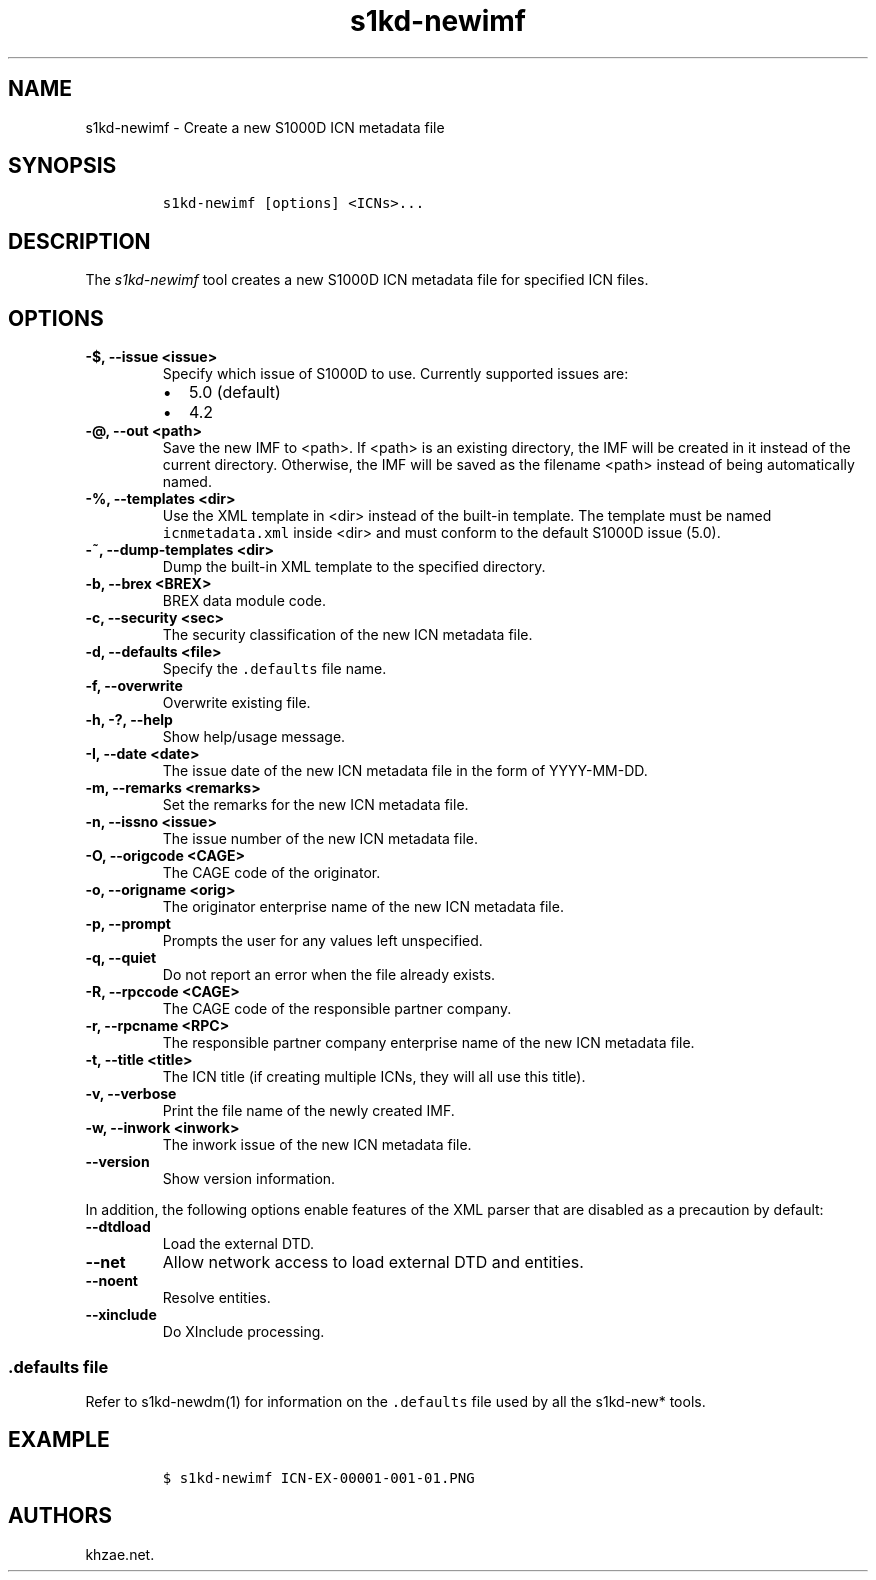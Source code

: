 .\" Automatically generated by Pandoc 2.3.1
.\"
.TH "s1kd\-newimf" "1" "2019\-09\-26" "" "s1kd\-tools"
.hy
.SH NAME
.PP
s1kd\-newimf \- Create a new S1000D ICN metadata file
.SH SYNOPSIS
.IP
.nf
\f[C]
s1kd\-newimf\ [options]\ <ICNs>...
\f[]
.fi
.SH DESCRIPTION
.PP
The \f[I]s1kd\-newimf\f[] tool creates a new S1000D ICN metadata file
for specified ICN files.
.SH OPTIONS
.TP
.B \-$, \-\-issue <issue>
Specify which issue of S1000D to use.
Currently supported issues are:
.RS
.IP \[bu] 2
5.0 (default)
.IP \[bu] 2
4.2
.RE
.TP
.B \-\@, \-\-out <path>
Save the new IMF to <path>.
If <path> is an existing directory, the IMF will be created in it
instead of the current directory.
Otherwise, the IMF will be saved as the filename <path> instead of being
automatically named.
.RS
.RE
.TP
.B \-%, \-\-templates <dir>
Use the XML template in <dir> instead of the built\-in template.
The template must be named \f[C]icnmetadata.xml\f[] inside <dir> and
must conform to the default S1000D issue (5.0).
.RS
.RE
.TP
.B \-~, \-\-dump\-templates <dir>
Dump the built\-in XML template to the specified directory.
.RS
.RE
.TP
.B \-b, \-\-brex <BREX>
BREX data module code.
.RS
.RE
.TP
.B \-c, \-\-security <sec>
The security classification of the new ICN metadata file.
.RS
.RE
.TP
.B \-d, \-\-defaults <file>
Specify the \f[C]\&.defaults\f[] file name.
.RS
.RE
.TP
.B \-f, \-\-overwrite
Overwrite existing file.
.RS
.RE
.TP
.B \-h, \-?, \-\-help
Show help/usage message.
.RS
.RE
.TP
.B \-I, \-\-date <date>
The issue date of the new ICN metadata file in the form of YYYY\-MM\-DD.
.RS
.RE
.TP
.B \-m, \-\-remarks <remarks>
Set the remarks for the new ICN metadata file.
.RS
.RE
.TP
.B \-n, \-\-issno <issue>
The issue number of the new ICN metadata file.
.RS
.RE
.TP
.B \-O, \-\-origcode <CAGE>
The CAGE code of the originator.
.RS
.RE
.TP
.B \-o, \-\-origname <orig>
The originator enterprise name of the new ICN metadata file.
.RS
.RE
.TP
.B \-p, \-\-prompt
Prompts the user for any values left unspecified.
.RS
.RE
.TP
.B \-q, \-\-quiet
Do not report an error when the file already exists.
.RS
.RE
.TP
.B \-R, \-\-rpccode <CAGE>
The CAGE code of the responsible partner company.
.RS
.RE
.TP
.B \-r, \-\-rpcname <RPC>
The responsible partner company enterprise name of the new ICN metadata
file.
.RS
.RE
.TP
.B \-t, \-\-title <title>
The ICN title (if creating multiple ICNs, they will all use this title).
.RS
.RE
.TP
.B \-v, \-\-verbose
Print the file name of the newly created IMF.
.RS
.RE
.TP
.B \-w, \-\-inwork <inwork>
The inwork issue of the new ICN metadata file.
.RS
.RE
.TP
.B \-\-version
Show version information.
.RS
.RE
.PP
In addition, the following options enable features of the XML parser
that are disabled as a precaution by default:
.TP
.B \-\-dtdload
Load the external DTD.
.RS
.RE
.TP
.B \-\-net
Allow network access to load external DTD and entities.
.RS
.RE
.TP
.B \-\-noent
Resolve entities.
.RS
.RE
.TP
.B \-\-xinclude
Do XInclude processing.
.RS
.RE
.SS \f[C]\&.defaults\f[] file
.PP
Refer to s1kd\-newdm(1) for information on the \f[C]\&.defaults\f[] file
used by all the s1kd\-new* tools.
.SH EXAMPLE
.IP
.nf
\f[C]
$\ s1kd\-newimf\ ICN\-EX\-00001\-001\-01.PNG
\f[]
.fi
.SH AUTHORS
khzae.net.
